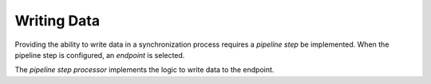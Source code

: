 Writing Data
=======================================

Providing the ability to write data in a synchronization process  
requires a *pipeline step* be implemented. When the pipeline 
step is configured, an *endpoint* is selected. 

The *pipeline step processor* implements the logic to write data
to the endpoint.